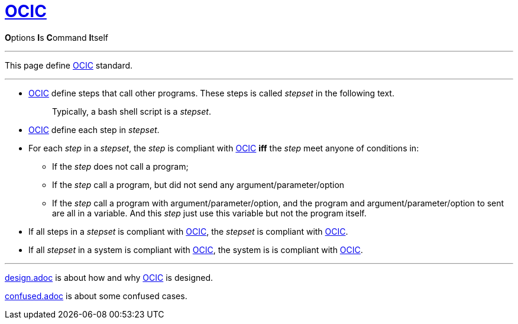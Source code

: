 :showtitle:
:doctype: article
:i: link:.[OCIC]
:ii: pass:[<b>O</b>ptions <b>I</b>s <b>C</b>ommand <b>I</b>tself]
:apo: argument/parameter/option

= {i}

{ii}

---

This page define {i} standard.

---

* {i} define steps that call other programs.
	These steps is called _stepset_ in the following text.
+
____
Typically, a bash shell script is a _stepset_.
____
* {i} define each step in _stepset_.

* For each _step_ in a _stepset_,
	the _step_ is compliant with {i} *iff* the _step_ meet anyone of conditions in:
** If the _step_ does not call a program;
** If the _step_ call a program, but did not send any {apo}
** If the _step_ call a program with {apo},
	and the program and {apo} to sent are all in a variable.
	And this _step_ just use this variable but not the program itself.
* If all steps in a _stepset_ is compliant with {i},
	the _stepset_ is compliant with {i}.
* If all _stepset_ in a system is compliant with {i},
	the system is is compliant with {i}.

---

link:design.adoc[design.adoc] is about how and why {i} is designed.

link:confused.adoc[confused.adoc] is about some confused cases.
